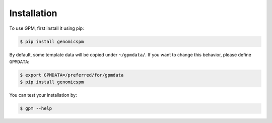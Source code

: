 Installation
=====

.. _installation:

To use GPM, first install it using pip:

.. code-block:: console

   $ pip install genomicspm

By default, some template data will be copied under ``~/gpmdata/``. If you want to change this behavior, please define ``GPMDATA``:

.. code-block:: console

   $ export GPMDATA=/preferred/for/gpmdata
   $ pip install genomicspm

You can test your installation by:

.. code-block:: console

   $ gpm --help
